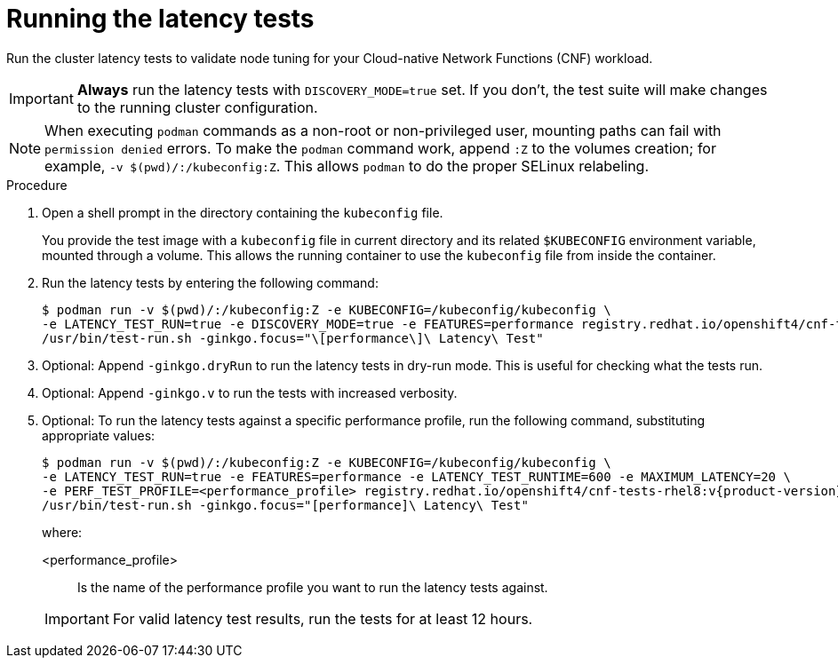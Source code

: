// Module included in the following assemblies:
//
// * scalability_and_performance/cnf-performing-platform-verification-latency-tests.adoc

:_mod-docs-content-type: PROCEDURE
[id="cnf-performing-end-to-end-tests-running-the-tests_{context}"]
= Running the latency tests

Run the cluster latency tests to validate node tuning for your Cloud-native Network Functions (CNF) workload.

[IMPORTANT]
====
**Always** run the latency tests with `DISCOVERY_MODE=true` set. If you don't, the test suite will make changes to the running cluster configuration.
====

[NOTE]
====
When executing `podman` commands as a non-root or non-privileged user, mounting paths can fail with `permission denied` errors. To make the `podman` command work, append `:Z` to the volumes creation; for example, `-v $(pwd)/:/kubeconfig:Z`. This allows `podman` to do the proper SELinux relabeling.
====

.Procedure

. Open a shell prompt in the directory containing the `kubeconfig` file.
+
You provide the test image with a `kubeconfig` file in current directory and its related `$KUBECONFIG` environment variable, mounted through a volume. This allows the running container to use the `kubeconfig` file from inside the container.

. Run the latency tests by entering the following command:
+
[source,terminal,subs="attributes+"]
----
$ podman run -v $(pwd)/:/kubeconfig:Z -e KUBECONFIG=/kubeconfig/kubeconfig \
-e LATENCY_TEST_RUN=true -e DISCOVERY_MODE=true -e FEATURES=performance registry.redhat.io/openshift4/cnf-tests-rhel8:v{product-version} \
/usr/bin/test-run.sh -ginkgo.focus="\[performance\]\ Latency\ Test"
----

. Optional: Append `-ginkgo.dryRun` to run the latency tests in dry-run mode. This is useful for checking what the tests run.

. Optional: Append `-ginkgo.v` to run the tests with increased verbosity.

. Optional: To run the latency tests against a specific performance profile, run the following command, substituting appropriate values:
+
[source,terminal,subs="attributes+"]
----
$ podman run -v $(pwd)/:/kubeconfig:Z -e KUBECONFIG=/kubeconfig/kubeconfig \
-e LATENCY_TEST_RUN=true -e FEATURES=performance -e LATENCY_TEST_RUNTIME=600 -e MAXIMUM_LATENCY=20 \
-e PERF_TEST_PROFILE=<performance_profile> registry.redhat.io/openshift4/cnf-tests-rhel8:v{product-version} \
/usr/bin/test-run.sh -ginkgo.focus="[performance]\ Latency\ Test"
----
+
where:
+
--
<performance_profile> :: Is the name of the performance profile you want to run the latency tests against.
--
+
[IMPORTANT]
====
For valid latency test results, run the tests for at least 12 hours.
====
